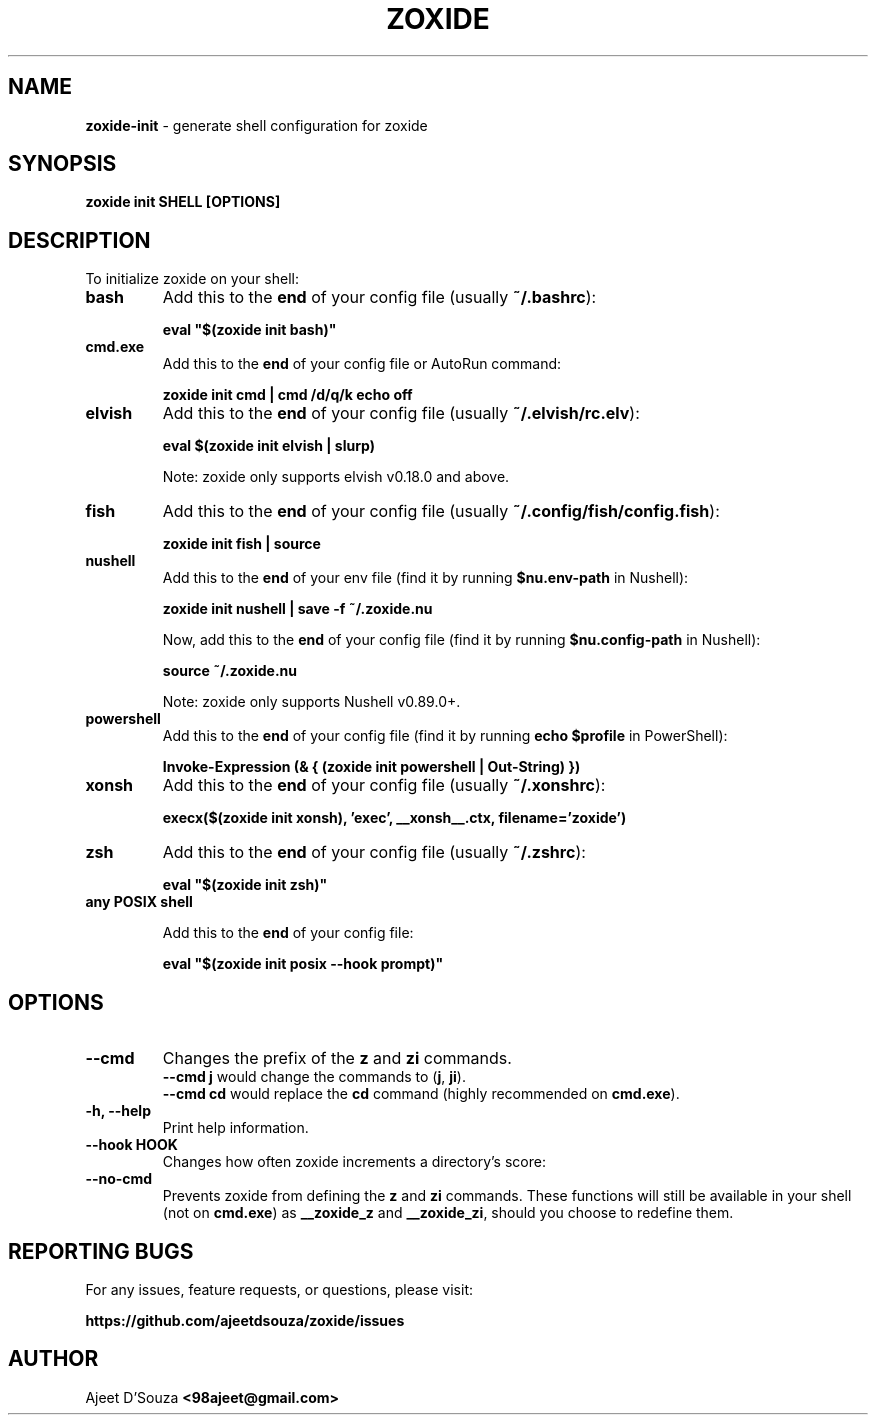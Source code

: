 .TH "ZOXIDE" "1" "2021-04-12" "" "zoxide"
.SH NAME
\fBzoxide-init\fR - generate shell configuration for zoxide
.SH SYNOPSIS
.B zoxide init SHELL [OPTIONS]
.SH DESCRIPTION
To initialize zoxide on your shell:
.TP
.B bash
Add this to the \fBend\fR of your config file (usually \fB~/.bashrc\fR):
.sp
.nf
    \fBeval "$(zoxide init bash)"\fR
.fi
.TP
.B cmd.exe
Add this to the \fBend\fR of your config file or AutoRun command:
.sp
.nf
    \fBzoxide init cmd | cmd /d/q/k echo off\fR
.fi
.TP
.B elvish
Add this to the \fBend\fR of your config file (usually \fB~/.elvish/rc.elv\fR):
.sp
.nf
    \fBeval $(zoxide init elvish | slurp)\fR
.fi
.sp
Note: zoxide only supports elvish v0.18.0 and above.
.TP
.B fish
Add this to the \fBend\fR of your config file (usually
\fB~/.config/fish/config.fish\fR):
.sp
.nf
    \fBzoxide init fish | source\fR
.fi
.TP
.B nushell
Add this to the \fBend\fR of your env file (find it by running
\fB$nu.env-path\fR in Nushell):
.sp
.nf
    \fBzoxide init nushell | save -f ~/.zoxide.nu\fR
.fi
.sp
Now, add this to the \fBend\fR of your config file (find it by running
\fB$nu.config-path\fR in Nushell):
.sp
.nf
    \fBsource ~/.zoxide.nu\fR
.fi
.sp
Note: zoxide only supports Nushell v0.89.0+.
.TP
.B powershell
Add this to the \fBend\fR of your config file (find it by running \fBecho
$profile\fR in PowerShell):
.sp
.nf
    \fBInvoke-Expression (& { (zoxide init powershell | Out-String) })\fR
.fi
.TP
.B xonsh
Add this to the \fBend\fR of your config file (usually \fB~/.xonshrc\fR):
.sp
.nf
    \fBexecx($(zoxide init xonsh), 'exec', __xonsh__.ctx, filename='zoxide')\fR
.fi
.TP
.B zsh
Add this to the \fBend\fR of your config file (usually \fB~/.zshrc\fR):
.sp
.nf
    \fBeval "$(zoxide init zsh)"\fR
.fi
.TP
.B any POSIX shell
.sp
Add this to the \fBend\fR of your config file:
.sp
.nf
    \fBeval "$(zoxide init posix --hook prompt)"\fR
.fi
.SH OPTIONS
.TP
.B --cmd
Changes the prefix of the \fBz\fR and \fBzi\fR commands.
.br
\fB--cmd j\fR would change the commands to (\fBj\fR, \fBji\fR).
.br
\fB--cmd cd\fR would replace the \fBcd\fR command (highly recommended on
\fBcmd.exe\fR).
.TP
.B -h, --help
Print help information.
.TP
.B --hook HOOK
Changes how often zoxide increments a directory's score:
.TS
tab(|);
l l.
    \fBnone\fR|Never
    \fBprompt\fR|At every shell prompt
    \fBpwd\fR|Whenever the directory is changed
.TE
.TP
.B --no-cmd
Prevents zoxide from defining the \fBz\fR and \fBzi\fR commands. These functions
will still be available in your shell (not on \fBcmd.exe\fR) as \fB__zoxide_z\fR
and \fB__zoxide_zi\fR, should you choose to redefine them.
.SH REPORTING BUGS
For any issues, feature requests, or questions, please visit:
.sp
\fBhttps://github.com/ajeetdsouza/zoxide/issues\fR
.SH AUTHOR
Ajeet D'Souza \fB<98ajeet@gmail.com>\fR
